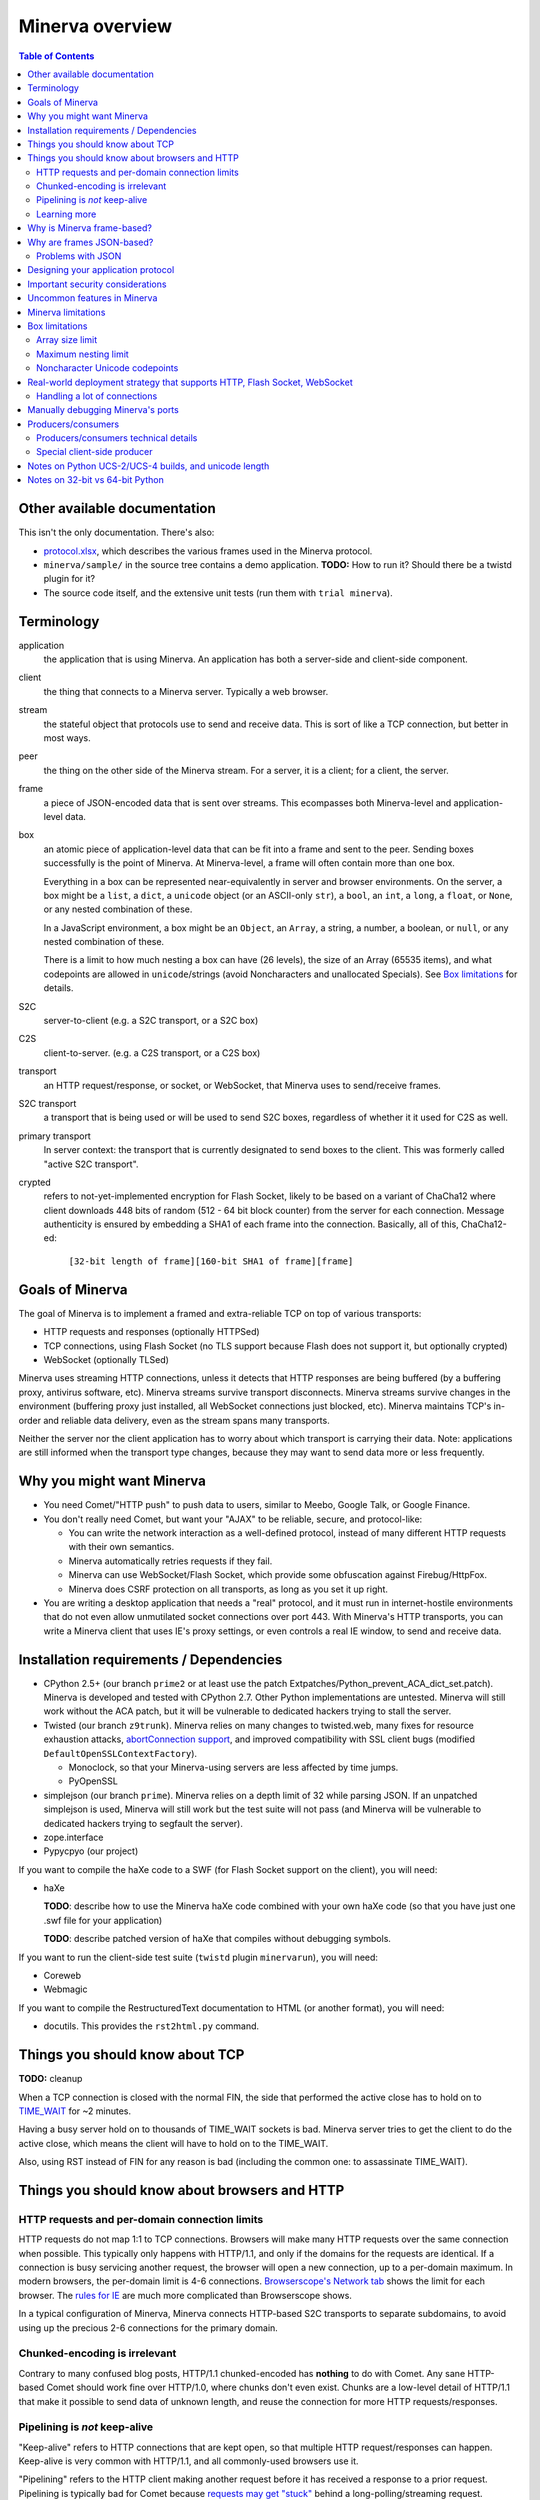 =============
Minerva overview
=============

.. contents:: Table of Contents


Other available documentation
======================

This isn't the only documentation. There's also:

*	`protocol.xlsx`_, which describes the various frames used in the Minerva protocol.

*	``minerva/sample/`` in the source tree contains a demo application. **TODO:** How to run it? Should there be a twistd plugin for it?

*	The source code itself, and the extensive unit tests (run them with ``trial minerva``).


..	_`protocol.xlsx`: protocol.xlsx


Terminology
=========

application
	the application that is using Minerva. An application has both a server-side
	and client-side component.
client
	the thing that connects to a Minerva server. Typically a web browser.
stream
	the stateful object that protocols use to send and receive data. This is sort
	of like a TCP connection, but better in most ways.
peer
	the thing on the other side of the Minerva stream. For a server, it is a client;
	for a client, the server.
frame
	a piece of JSON-encoded data that is sent over streams. This ecompasses both
	Minerva-level and application-level data.
box
	an atomic piece of application-level data that can be fit into a frame and sent
	to the peer. Sending boxes successfully is the point of Minerva. At Minerva-level,
	a frame will often contain more than one box.

	Everything in a box can be represented near-equivalently in server and browser
	environments. On the server, a box might be a ``list``, a ``dict``, a ``unicode`` object (or an ASCII-only ``str``),
	a ``bool``, an ``int``, a ``long``, a ``float``, or ``None``, or any nested combination of these.

	In a JavaScript environment, a box might be an ``Object``, an ``Array``, a string,
	a number, a boolean, or ``null``, or any nested combination of these.

	There is a limit to how much nesting a box can have (26 levels), the size of an
	Array (65535 items), and what codepoints are allowed in ``unicode``/strings
	(avoid Noncharacters and unallocated Specials). See `Box limitations`_ for details.
S2C
	server-to-client (e.g. a S2C transport, or a S2C box)
C2S
	client-to-server. (e.g. a C2S transport, or a C2S box)
transport
	an HTTP request/response, or socket, or WebSocket, that Minerva uses to
	send/receive frames.
S2C transport
	a transport that is being used or will be used to send S2C boxes,
	regardless of whether it it used for C2S as well.
primary transport
	In server context: the transport that is currently designated to send boxes to the client.
	This was formerly called "active S2C transport".
crypted
	refers to not-yet-implemented encryption for Flash Socket, likely to be based
	on a variant of ChaCha12 where client downloads 448 bits of random
	(512 - 64 bit block counter) from the server for each connection. Message
	authenticity is ensured by embedding a SHA1 of each frame into the connection.
	Basically, all of this, ChaCha12-ed:

		``[32-bit length of frame][160-bit SHA1 of frame][frame]``



Goals of Minerva
============

The goal of Minerva is to implement a framed and extra-reliable TCP on top of
various transports:

*	HTTP requests and responses (optionally HTTPSed)
*	TCP connections, using Flash Socket (no TLS support because Flash does not support it, but optionally crypted)
*	WebSocket (optionally TLSed)

Minerva uses streaming HTTP connections, unless it detects that HTTP responses
are being buffered (by a buffering proxy, antivirus software, etc). Minerva streams
survive transport disconnects. Minerva streams survive
changes in the environment (buffering proxy just installed, all WebSocket connections
just blocked, etc). Minerva maintains TCP's in-order and reliable data delivery, even
as the stream spans many transports.

Neither the server nor the client application has to worry about which
transport is carrying their data. Note: applications are still informed when
the transport type changes, because they may want to send
data more or less frequently.



Why you might want Minerva
=====================

*	You need Comet/"HTTP push" to push data to users, similar to Meebo, Google Talk, or Google Finance.

*	You don't really need Comet, but want your "AJAX" to be reliable, secure, and protocol-like:

	*	You can write the network interaction as a well-defined protocol, instead of many different
		HTTP requests with their own semantics.

	*	Minerva automatically retries requests if they fail.

	*	Minerva can use WebSocket/Flash Socket, which provide some obfuscation against
		Firebug/HttpFox.

	*	Minerva does CSRF protection on all transports, as long as you set it up right.

*	You are writing a desktop application that needs a "real" protocol, and it must run in
	internet-hostile environments that do not even allow unmutilated socket connections over port 443.
	With Minerva's HTTP transports, you can write a Minerva client that uses IE's proxy settings,
	or even controls a real IE window, to send and receive data.


Installation requirements / Dependencies
=============================
-	CPython 2.5+ (our branch ``prime2`` or at least use the patch
	Extpatches/Python_prevent_ACA_dict_set.patch). Minerva is developed
	and tested with CPython 2.7. Other Python implementations are untested. Minerva will
	still work without the ACA patch, but it will be vulnerable to dedicated hackers trying
	to stall the server.

-	Twisted (our branch ``z9trunk``). Minerva relies on many changes to twisted.web, many fixes
	for resource exhaustion attacks, `abortConnection support`_, and improved compatibility with
	SSL client bugs (modified ``DefaultOpenSSLContextFactory``).

	-	Monoclock, so that your Minerva-using servers are less affected by time jumps.

	-	PyOpenSSL

-	simplejson (our branch ``prime``). Minerva relies on a depth limit of 32 while parsing JSON. If
	an unpatched simplejson is used, Minerva will still work but the test suite will not pass
	(and Minerva will be vulnerable to dedicated hackers trying to segfault the server).

-	zope.interface

-	Pypycpyo (our project)

If you want to compile the haXe code to a SWF (for Flash Socket support on the client), you will need:

-	haXe

	**TODO**: describe how to use the Minerva haXe code combined with your own haXe code
	(so that you have just one .swf file for your application)
	 
	**TODO**: describe patched version of haXe that compiles without debugging symbols.

If you want to run the client-side test suite (``twistd`` plugin ``minervarun``), you will need:

-	Coreweb

-	Webmagic

If you want to compile the RestructuredText documentation to HTML (or another format), you will need:

-	docutils. This provides the ``rst2html.py`` command.

..	_`abortConnection support`: http://twistedmatrix.com/trac/ticket/78


Things you should know about TCP
========================

**TODO:** cleanup

When a TCP connection is closed with the normal FIN, the side that performed
the active close has to hold on to `TIME_WAIT`_ for ~2 minutes.

Having a busy server hold on to thousands of TIME_WAIT sockets is bad.
Minerva server tries to get the client to do the active close, which
means the client will have to hold on to the TIME_WAIT.

Also, using RST instead of FIN for any reason is bad (including the common one:
to assassinate TIME_WAIT).

..	_`TIME_WAIT`: http://www.developerweb.net/forum/showthread.php?t=2941


Things you should know about browsers and HTTP
====================================

HTTP requests and per-domain connection limits
-------------------------------------------------------------

HTTP requests do not map 1:1 to TCP connections. Browsers will make many
HTTP requests over the same connection when possible. This typically only
happens with HTTP/1.1, and only if the domains for the requests are identical. If a connection is
busy servicing another request, the browser will open a new connection,
up to a per-domain maximum. In modern browsers, the per-domain limit is
4-6 connections. `Browserscope's Network tab`_ shows the limit for each browser.
The `rules for IE`_ are much more complicated than Browserscope shows.

In a typical
configuration of Minerva, Minerva connects HTTP-based S2C transports
to separate subdomains, to avoid using up the precious 2-6 connections
for the primary domain.

..	_`Browserscope's Network tab`: http://www.browserscope.org/?category=network&v=top

..	_`rules for IE`: http://msdn.microsoft.com/en-us/library/cc304129%28VS.85,loband%29.aspx#concurrent_connections


Chunked-encoding is irrelevant
---------------------------------------
Contrary to many confused blog posts, HTTP/1.1 chunked-encoded has **nothing**
to do with Comet. Any sane HTTP-based Comet should work fine over HTTP/1.0,
where chunks don't even exist. Chunks are a low-level detail of HTTP/1.1 that make
it possible to send data of unknown length, and reuse the connection for more
HTTP requests/responses.


Pipelining is *not* keep-alive
-------------------------------------
"Keep-alive" refers to HTTP connections that are kept open, so that multiple HTTP
request/responses can happen. Keep-alive is very common with HTTP/1.1,
and all commonly-used browsers use it.

"Pipelining" refers to the HTTP client making another request before it has received
a response to a prior request. Pipelining is typically bad for Comet because
`requests may get "stuck"`_ behind a long-polling/streaming request.

Among browsers, only Opera pipelines by default. Firefox users can pipeline by changing a setting in ``about:config``.
`Some proxies`_ may automatically pipeline. Minerva avoids problems with "stuck" requests
by making "long" requests on subdomains reserved for the "long" requests. On these subdomains,
Minerva makes only one simultaneous "long" request per subdomain.

..	_`requests may get "stuck"`: https://bugzilla.mozilla.org/show_bug.cgi?id=329977#c6
..	_`Some proxies`: http://en.wikipedia.org/wiki/HTTP_pipelining#Implementation_in_web_proxies


Learning more
-------------------

You can learn a lot about web browsers by reading `Google's browsersec`_,
and by reading the source code of `Closure Library`_. browsersec has many
errors and generalizations, but most of it is correct and very interesting.


..	_`Google's browsersec`: http://code.google.com/p/browsersec/wiki/Main
..	_`Closure Library`: http://code.google.com/p/closure-library/


Why is Minerva frame-based?
=====================

Above, we said that Minerva is a "framed and extra-reliable TCP".
By framed, we mean that applications send and receive frames, not octets.
Why force applications to work with frames instead of octets? One might
object and say that applications need direct access to octets, but consider these points:

*	Minerva's frame overhead is minimal: just 4 extra bytes for the smallest frames.
	This overhead is dwarfed by the per-packet TCP/IP overhead of ~52 bytes.
	There is even more overhead when HTTP chunk lengths or TLS are involved.

*	If it worked with octets, Minerva would need to encode and decode these octets
	using base64 or similar, because:

	*	Over HTTP transports, ``NULL`` cannot be sent to IE or Opera.

	*	Minerva sometimes needs to send metadata over the transports that applications are using,
		to determine if a transport is stalled or being buffered by proxies.

*	WebSocket uses frames natively, and they are mapped 1:1 to Minerva frames.
	Also, ``0xFF`` cannot be sent over WebSocket (as of 2009-11).

*	The application doesn't have to assemble the octets and convert them to Unicode,
	since this already happened when the frame was parsed.



Why are frames JSON-based?
=====================

Frames contain semi-structured data (JSON). JSON is used as the building block
instead of "unicode strings" or similar because:

*	The Minerva protocol itself does some pretty complex things and sends structured
	data. The protocol would be more complicated to change, and would require more
	code, if JSON was not the building block.

*	Some environments are not unicode-safe: Firefox 2 + XHR streaming,
	or anyone with a very bad proxy. Using JSON ensures we can easily drop down to
	7-bit-clean mode. And if we're using JSON to convert ASCII to unicode, we just
	called the JSON decoder and might as well get structured data out, instead of
	just a string. But right now, Minerva always uses 7-bit-clean mode to avoid problems.

*	JSON requires encoding control characters including `0x00` and `0xFF` and `LF`,
	which is good because we cannot send those characters over all transports anyway.

*	IE8, Chrome, Firefox, Safari, and Opera have native JSON encoders and decoders.
	Using JSON at the Minerva level ensures the native-JSON bugs have been abstracted
	away. Note: at the present time, we don't use native JSON.

We used to think there were more advantages, but they were found to be incorrect:

* 	We thought that we could avoid ``eval()`` ing strings when the IE htmlfile transport
	was in use, by dumping the JSON data straight into the ``<script>`` tags written
	out in the transport. But this
	creates problems with array prototypes in IE [#]_ and probably leaves iframe windows
	uncollectable in other browsers.

*	We thought that decoding JSON in Flash might be faster than ``eval()`` in IE,
	but this is very untrue.

..	[#] see comments in ``goog.typeOf`` function in Closure Library: 
	http://code.google.com/p/closure-library/source/browse/trunk/closure/goog/base.js?r=2#525


Problems with JSON
-------------------------
*	No support for dates, or sets, or self-references.

*	Allows unlimited nesting, so you must worry about stack exhaustion. Minerva requires a
	patched simplejson that limits nesting to 32 levels.

*	Because JSON allows as many keys as you want, servers have to deal with possible
	CPU-resource DoS caused by clients exploiting predictable hashing algorithms.

*	The overhead of quoting every key in {"key": value} even when key is not a
	reserved word in JavaScript is wasteful.

*	Python dictionaries lose the order of keys in objects after decoding JSON, unless
	application tells Minerva to tell simplejson to put things in ``OrderedDict``, which is
	slower.



Designing your application protocol
=========================
**TODO**: Write about the standard AMP-style request/response mechanism.

Design your protocol the way you would design any other frame-based protocol, but with these things in mind:

1.	Boxes are semi-structured (serialized and deserialized with JSON). Exploit the structure
	of arrays and objects when possible.

2.	Observe all of the `Box limitations`_; otherwise, your streams may reset.

3.	Make your boxes small. Minerva usually doesn't send more than one box at a time
	(there is no interleaving). A big box might hold up other queued boxes.
	If you need to send a lot of data, try to find a reasonable way to split and reassemble it,
	it in the spirit of `amphacks/mediumbox.py`_.

4.	If you care about performance in IE, prefer ``Array`` s to ``Object`` s. IE allocates
	a lot of objects when you iterate over an ``Object`` with ``for(k in obj)``, and its
	garbage collector is poor (especially before XP SP3/JScript 5.7) [#]_ [#]_.

5.	Don't rely on the length of unicode strings to be the same in both server and browser
	environments. `Notes on Python UCS-2/UCS-4 builds, and unicode length`_ explains.

..	[#] http://ajaxian.com/archives/garbage-collection-in-ie6
..	[#] http://pupius.co.uk/blog/2007/03/garbage-collection-in-ie6/

..	_`amphacks/mediumbox.py`: http://bazaar.launchpad.net/~glyph/%2Bjunk/amphacks/annotate/head%3A/python/amphacks/mediumbox.py



Important security considerations
========================
Besides using the modified Python, Twisted, and simplejson, you need to:

*	Keep the streamIds secret on both the client and server. Don't share
	any streamId with the public. If you write user's streamId to a cookie,
	be aware that any website can make a request where such cookie
	is automatically sent.



Uncommon features in Minerva
=====================

Minerva does a lot of neat stuff you won't find in other Comet servers.

*	Minerva can respond to TCP pressure using Twisted's producer/consumer system.
	Applications can stream megabytes of frames to the peer while using little memory.
	Responding to TCP pressure is useful, because it often absolves the client
	from having to send application-level "back off" and "ok, resume" messages.
	See section `Producers/consumers`_.

*	Minerva client: When Minerva uses HTTP transports, it tries its best to use a maximum
	of two TCP connections. Minerva understands when browsers have to open new TCP connections.

*	Minerva client: To reduce TCP connection establishment latencies, the client will avoid
	aborting HTTP connections. Because of how HTTP works in browser environments, closing
	an HTTP connection client-side necessitates closing the TCP connection.

*	**Future:** Minerva client: use "request interleaving" to reduce the gap
	where no data can be sent server->client. Minerva server's design makes this
	feature easy to implement. The only thing the client has to do to "request
	interleave" is to connect a new S2C transport (with a correct ``succeedsTransport``
	value) before the existing one is closed by the server .



Minerva limitations
=============

Minerva server is written in Python, which `is slow`_. Ideally, Minerva server would be
embedded in nginx and possibly use zeromq to copy boxes to and from application servers.

For cross-domain communication, Minerva relies on access to many subdomains + ``document.domain``.
If HTTPS is needed, this necessitates a wildcard SSL cert.

	**Future:** For cross-domain, we could rely on one or more of:

	*	postMessage
	*	XHR + Origin support
	*	XDR (XDomainRequest, only in IE8+)
	*	Flash Socket with wildcard allow
	*	Google Closure's VBScript-based transport for IE: ``goog/net/xpc/nixtransport.js``

Minerva server ignores the selectively-acknowledged boxes in the SACK frame
(only the primary ACK number is used).

Minerva server does not use gzip or any other compression to compress the boxes.
If you want the client to receive compressed data, write client-side application code to make
HTTP requests when necessary. These HTTP requests will hopefully be gzip-compressed.

In the future, we could support "temporary compression" when there is a large amount
of data to send S2C. It would work like this:

1.	Server-side application queues big boxes, or many boxes
2.	Minerva decides it would be faster to send these over a gzipped transport, even with
	the client forced to take a round-trip hit.
3.	Minerva server convinces the client to open an HTTP S2C transport
4.	Minerva server knows that it has a lot of data to send, so this transport gets gzip headers
	and gzipped data is sent over it.
5.	Because the client cannot read all of the data until the HTTP request is closed, Minerva
	closes the transport fairly quickly.

**Future:** See if streaming can work with HTTP by manipulating gzip blocks at a low level
and switching them to uncompressed when needed.
http://sys.cs.rice.edu/course/comp314/09/p2/p2-guide
See also gwt-comet DeflaterOutputStream and zlib.Z_SYNC_FLUSH and Python's test_zlib.py, which seems
to include an example.

**Future:** for Flash Socket, do zlib compression.

**Future:** for WebSocket and HTTP transports, some kind of client-side decompression
could be done inside a Web Worker.

..	_`is slow`: http://shootout.alioth.debian.org/u64/benchmark.php?test=all&lang=all&box=1



Box limitations
===========

Array size limit
------------------

The size of arrays is informally limited to 65535 (2^16 - 1). This is only because IE6/IE7
cannot ``eval`` a stringed-array with 2^16 or more items. A `GWT bug report`_ describes the issue.
Coreweb's ``cw.Test.TestAssumptions`` confirms this limitation precisely, and confirms
that it applies only to IE6/IE7. This limitation applies to all arrays in the box, including the
outer container. If a server application violates this limit with an IE6/IE7 client, the
stream will reset.

**Future**: Automatically serve "fixed" boxes to IE6/IE7 clients, as GWT's RPC does.

..	_`GWT bug report`: http://code.google.com/p/google-web-toolkit/issues/detail?id=1336


Maximum nesting limit
----------------------------
Containers (arrays/objects) in the box can be nested to a maximum of 26 levels.
The limit at the JSON decoder level is 32 (note that this includes the very outer level).
The limit at the protocol level is 6 levels lower because boxes may be sent in frames
that add additional levels of nesting, like this:

*	``[1, box]``    (1 additional level)
*	``[0, {"30": box30, "31": box31}]``    (2 additional levels)
*	``[reservedMegaFrameType, {"helloData": ...}, {"boxes": {"32": box32}}]``     (3 additional levels)

We reserve another three levels, leading to a maximum allowed container nesting of
32 - (3 + 3) = 26. Note that Minerva server will not always reject frames that slightly
exceed this nesting limit, so applications are responsible for keeping track of nesting.

**Future**: Make the server very strict about the nesting limit of 26, by passing
a nesting limit for every ``simplejson.loads``.


Noncharacter Unicode codepoints
------------------------------------------
Only use unicode to represent text. Do not use codepoints to represent numbers or
delimiters, unless you use only codepoints which are unreserved and allocated to
characters in the `Unicode 5.2 standard`_. Future optimizations may make it impossible
to transmit certain codepoints or combinations of codepoints. For example, invalid
surrogate pairs, as well as ``U+FDD0`` - ``U+FDEF``, ``U+FFF0`` - ``U+FFF8``,
``U+FFFE``, ``U+FFFF``, as well as other Noncharacters, may be silently replaced
with ``U+FFFD REPLACEMENT CHARACTER``. Do not use ``U+FEFF`` either, as it
might be silently stripped in Safari 3. Minerva reserves the right to only
sometimes substitute to ``U+FFFD``, even for adjacent frames in the same stream.

This limitation doesn't apply to the current version of Minerva because both client and server
use only ASCII-safe JSON. It may apply in future versions, so keep it mind.

..	_`Unicode 5.2 standard`: http://www.unicode.org/versions/Unicode5.2.0/



Real-world deployment strategy that supports HTTP, Flash Socket, WebSocket
=======================================================

Many users are behind firewalls that restrict connections to ports other than 80 and 443.
In addition, traffic through port 80 is often transparently modified. Only in rare cases is
traffic through port 443 transparently modified, so we do not put much thought into this case.

To allow these firewalled clients to connect, you'll want to listen for Flash Socket and
WebSocket connections on 80 and 443, as well as other ports. If your port 443
is already occupied by a webserver, you will need two additional public IP addresses.
One will be listening for Flash Socket (ciphered + unencrypted) on 443. WebSocket
(unencrypted) will be functional on this port as well. It is reasonable to serve unencrypted
WebSocket on port 443, because this has a fighting chance of making it through an HTTPS
CONNECT proxy [#]_.

If you want WebSocket (SSL), you'll need the second additional IP. This requirement could be
lifted [#]_, but it is very low priority.

To summarize port-sharing, SSL and non-SSL listeners cannot share the same port.
Because Flash Socket (ciphered + unencrypted) is not SSL, it can share the same port as
WebSocket (unencrypted)

You should consider putting Minerva's web resources (for long-polling/HTTP streaming) behind a hardened webserver
like nginx. It is probably okay to expose twisted.web directly, as long as Twisted z9trunk is used.
Compared to twisted.web, nginx is a bit harder to DoS, handles rare compatibility
problems, and maintains a cross-worker SSL session cache [#]_. It is unknown if these advantages
outweigh the overhead of an extra open socket (inside the server datacenter) for every
long-polling/streaming HTTP request. In the future, we may move more of Minerva's HTTP functionality
into nginx, in the spirit of `nginx_http_push_module`_. (Or just ignore the problem because
everyone will have WebSocket/Flash Socket).

**TODO**: Find out if TCP pressure (producers/consumers) works when streaming
requests are behind nginx. If not, advice in this section must change.

Here is a reasonable setup for a small website:

*	nginx listening on ports 80 and 443 on ``IP0``

	*	reverse-proxying non-static content on both ports to a Twisted server that
		is serving web resources, one of which is a newlink.HttpFace

*	Twisted process running:

	*	newlink.HttpFace, listening on a Unix socket or TCP port for upstream
		proxy (often nginx).
	*	newlink.SocketFace, listening on 80, 443, 843, <extra ports> on ``IP1``.
	*	newlink.SocketFace + SSL, listening on 80, 443, <extra ports> on ``IP2``.

Why listen on port 843?
843 is the port where Flash first looks for a `Socket master policy file`_.
SocketFace serves Flash socket policy files when asked. If Flash
player cannot get the policy file from port 843, it will try to get the policy file from the
connection destination port. But by serving the policy on port 843, we reduce the
time needed to establish the first connection.

Note: 843 is used for Minerva data transmission as well, but typically only as
a fallback. It's not restricted to just serving the policy file.

Flash Socket cannot connect to the `SocketFace + SSL` listener (which right now is
only for WebSocket SSL), so we do not need to have a SocketFace (non-SSL) serving policy on
port 843 on ``IP2``.

Suggested <extra ports> for listening:

*	21 (ftp), 22 (ssh), 110 (pop3), 143 (imap), 465 (SMTPs - Microsoft),
	843 (Flash master policy port) 993 (imap+ssl), 995 (pop3+ssl)


..	[#] "Most proxies disable CONNECT to anything but port 443."
  	http://lists.whatwg.org/htdig.cgi/whatwg-whatwg.org/2008-November/017241.html

..	[#] This can be done by using Twisted's support for mem-bio SSL, but exarkun says
	this copies data a lot. An alternate approach would be to use OpenSSL's built-in
	passthrough of data when the connection doesn't look like SSL. To work with the
	standard OpenSSL, this might require changing our Minerva protocols a bit to trigger
	OpenSSL's fallback. This approach is very ugly. See http://twistedmatrix.com/trac/ticket/490

..	[#] See nginx/src/event/ngx_event_openssl.c
	http://repo.or.cz/w/nginx.git/blob/master:/src/event/ngx_event_openssl.c

..	_`nginx_http_push_module`: http://pushmodule.slact.net/

..	_`Socket master policy file`: http://www.adobe.com/devnet/flashplayer/articles/fplayer9_security_04.html



Handling a lot of connections
-------------------------------------

If you need Minerva to handle a lot of connections, here are the things you should
do, in order of priority:

1.	Raise the ``ulimit -n`` of the shell that the Twisted process (`and nginx`_)
	are started in. This allows the process to have more file descriptors open.
	``ulimit -n 40000`` is a reasonable start.

	To test that your ``ulimit -n`` command actually worked, you can use the
	``findfhlimit`` script included in Pypycpyo.

2.	Raise the system-enforced maximum backlog to 512. On Linux, it is 128 by default. ::

		cat /proc/sys/net/core/somaxconn
		sudo echo -n 512 > /proc/sys/net/core/somaxconn
		cat /proc/sys/net/core/somaxconn

	Note: nginx's compile-time backlog is 511 [#]_, so raising the system limit will "uncap"
	it to 511.

3.	Raise the backlog on the Twisted process (default 50). This is typically done by adding a
	``backlog`` parameter to the `strports`_ strings that your ``twistd`` plugin
	accepts as command line arguments. A backlog of 511 would be reasonable.

4.	On Linux, you should raise ``/proc/sys/fs/file-max`` (default is 70K-100K). This hint
	comes from [#]_::

		sudo echo -n 300000 > /proc/sys/fs/file-max

5.	If using the epoll reactor (or libevent reactor in epoll mode), you may need to raise
	the epoll ``max_user_watches`` limit, in ``/proc/sys/fs/epoll/max_user_watches``.
	See `man 7 epoll`_.

6.	You can tune the kernel to support more open connections. If this is necessary,
	you will see ``Out of socket memory`` messages on Linux in your syslog. See
	`"Tuning the Linux Kernel for many tcp connections"`_.

7.	Options for benchmarking and testing only:

	*	Prevent sockets from staying in the TIME_WAIT state for more than ~1 second::

			echo 1 > /proc/sys/net/ipv4/tcp_tw_recycle

	*	Widen the ephemeral port range::

			echo "1024 65535" > /proc/sys/net/ipv4/ip_local_port_range

		See `"Changing the Ephemeral Port Range"`_ for non-Linux ways to increase it.

Also, keep in mind that `SSL connections use much more memory`_ than
non-SSL connections.


..	_`strports`: http://twistedmatrix.com/documents/9.0.0/api/twisted.application.strports.html

..	_`and nginx`: http://timanovsky.wordpress.com/2009/01/09/toward-a-million-user-long-poll-http-application-nginx-erlang-mochiweb/

..	_`"Tuning the Linux Kernel for many tcp connections"`: http://www.metabrew.com/article/a-million-user-comet-application-with-mochiweb-part-1

..	_`"Changing the Ephemeral Port Range"`: http://www.ncftp.com/ncftpd/doc/misc/ephemeral_ports.html#Changing

..	_`SSL connections use much more memory`: http://google.com/search?hl=en&q=%22occupancy%20of%20ssl%20connections%22%20nginx

..	_`man 7 epoll`: http://www.kernel.org/doc/man-pages/online/pages/man4/epoll.4.html

..	[#] grep the nginx source for ``NGX_LISTEN_BACKLOG``

..	[#] http://amix.dk/blog/viewEntry/19456


Manually debugging Minerva's ports
=========================

You can connect to Minerva's non-SSL listener with netcat; something like
``nc localhost 8112`` should work. Keep in mind that Ctrl-C (or even ``kill -9
pid_of_nc``) will probably result in ``ConnectionDone``, not ``ConnectionLost``.

You can connect to Minerva's SSL listener with ``openssl s_client``; something like
``openssl s_client -connect localhost:8113`` should work. Ctrl-C (or a SIGQUIT with
Ctrl-\\) should result in a ``ConnectionLost``; Ctrl-D should result in a ``ConnectionDone``.

``ConnectionDone`` and ``ConnectionLost`` are in ``twisted.internet.error``.
``ConnectionLost`` refers to an unclean close, typically caused by a TCP RST.


Producers/consumers
================

Like many things in Twisted, Minerva supports producers/consumers for efficient high-volume
streaming. [#]_. In Twisted, pressure information from consumers controls the creation of
bytes. In Minerva, it controls the creation of *frames*, not bytes.  

In Minerva, a producer can be attached to the Stream. Usually, a MinervaProtocol
will perform this attachment.

In general, TCP pressure from the TCP connection of the primary
transport directly affects the producer attached to Stream. Also, if the producer is a push
producer, the producer is paused while there are no Minerva transports attached to the Stream.

The implementation is complicated because Minerva transports may frequently attach and
detach from the Stream. `Producers/consumers technical details`_ describes what really
happens. However, it does "just work".

..	[#] http://twistedmatrix.com/projects/core/documentation/howto/producers.html


Producers/consumers technical details
---------------------

Skip this section unless you are trying to understand the producer/consumer code in
``minerva.newlink``.

"Type of producer" is *pull*, or *push*. [#]_

This is the object chain, "upstream" objects are at the top. Objects on adjacent lines
usually know about each other (have references).

*	MinervaProtocol
*	Stream
*	\*Transport (i.e. SocketTransport, XhrTransport, ScriptTransport)
*	(Twisted) - refers to either the TCP transport or to a ``twisted.web.http.Request``.
	Both have a ``registerProducer`` method.

Producer attachment goes downstream, pressure information goes upstream.

When a client connects, (Twisted) causes \*Transport creation,
which causes Stream creation, which causes MinervaProtocol creation. This
might not happen instantly, because \*Transport must be authenticated first.
At this time, there are no producers in the system.

At any time, a pull or push producer can be registered with Stream. The producer can be
unregistered at any time. Usually, a MinervaProtocol will do the registration and unregistration.

Stream's goal is to register the same type of producer with every primary transport that
attaches to it, even if the primary transport isn't attached yet (or not yet primary). Stream
must also unregister producers from transports that are no longer primary transports.

If type of producer is push, Stream must also call ``pauseProducing`` on MinervaProtocol whenever
there is no primary transport. It must also call ``resumeProducing`` when this situation ends.

\*Transport's job is simple, it just registers itself as the correct type of producer with (Twisted).
One edge case: it must remember if (Twisted) paused it, and if so, ``pauseProducing`` newly-attached push producers.

During normal operation for a registered *pull* producer, these conditions result in
``resumeProducing`` calls on MinervaProtocol:

*	(Twisted) - [resume] when it wants more data to send

During normal operation for a registered *push* producer, these conditions result in
``pauseProducing`` or ``resumeProducing`` calls on MinervaProtocol:

*	(Twisted) - [resume] when it wants more data to send
*	(Twisted) - [pause] when it has enough data
*	\*Transport - [pause] if it was paused earlier by (Twisted)
*	Stream - [pause] when there are no primary transports
*	Stream - If paused, [resume] when a primary transport appears


..	[#] http://twistedmatrix.com/projects/core/documentation/howto/producers.html



Special client-side producer
----------------------------------
Minerva client supports registering a special pull producer that will be pulled right
before Minerva client makes any HTTP request. This is useful if Minerva client is using
HTTP as primary transport, and client application wants to occasionally upload data
without incurring the cost of a C2S HTTP request. If Minerva is using HTTP as primary
transport, the pull producer will be pulled around every 55 seconds.




Notes on Python UCS-2/UCS-4 builds, and unicode length
=========================================
Minerva server runs correctly on both Python "UCS-2" and UCS-4 builds.
Observe what happens when a character outside the BMP_,
``U+1D400 MATHEMATICAL BOLD CAPITAL A``, is decoded by the server:::

	UCS-4 Python>>> import json; json.loads('"\ud835\udc00"')
	u'\U0001d400'

	UCS-4 Python>>> len(_)
	1


	UCS-2 Python>>> import json; json.loads('"\ud835\udc00"')
	u'\U0001d400'

	UCS-2 Python>>> len(_)
	2


The big ``\UXXXXXXXX`` escapes in "UCS-2" builds are just a lie. Your mind should see
UTF-16 surrogates. The 2-length object is even slicable:::

	UCS-2 Python>>> u'\U0001d400'[1]
	u'\udc00'

"Python isn't strictly UCS-2 anymore, but it doesn't completely implement UTF-16
either, since string functions return incorrect results for characters outside the BMP." [#]_

JavaScript specifies UTF-16 in the language, so it will act more like the "UCS-2" build
of Python. Keep in mind that the server and client will not always agree on the length
of a unicode string. So, do not rely on this length to be consistent.


..	[#] http://mail.python.org/pipermail/tutor/2009-April/068263.html


..	_BMP: http://unicode.org/glossary/#basic_multilingual_plane



Notes on 32-bit vs 64-bit Python
=======================
Minerva should work on both 32-bit and 64-bit Python. You should
probably run it on 32-bit Python to save memory. Saving memory is almost always
important, because you want memory available for the kernel's page cache. If you need
to guess, you can assume that 32-bit Python will use 60% of the memory
and 115% the time of 64-bit Python.  After starting, ``minervasite``
uses approximately 16MB on 32-bit, and 26MB on 64-bit.
